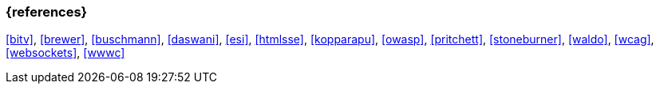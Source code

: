 === {references}

<<bitv>>, <<brewer>>, <<buschmann>>, <<daswani>>, <<esi>>, <<htmlsse>>, <<kopparapu>>, <<owasp>>,
<<pritchett>>, <<stoneburner>>, <<waldo>>, <<wcag>>, <<websockets>>, <<wwwc>>

// tag::REMARK[]
// end::REMARK[]
